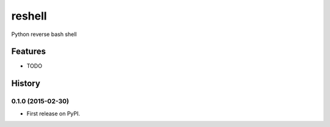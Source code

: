===============================
reshell
===============================

.. image:: https://badge.fury.io/py/reshell.png
    :target: http://badge.fury.io/py/reshell

.. image:: https://travis-ci.org/peterdemin/reshell.png?branch=master
        :target: https://travis-ci.org/peterdemin/reshell

.. image:: https://pypip.in/d/reshell/badge.png
        :target: https://pypi.python.org/pypi/reshell


Python reverse bash shell

Features
=========

* TODO

History
=========

0.1.0 (2015-02-30)
---------------------

* First release on PyPI.

